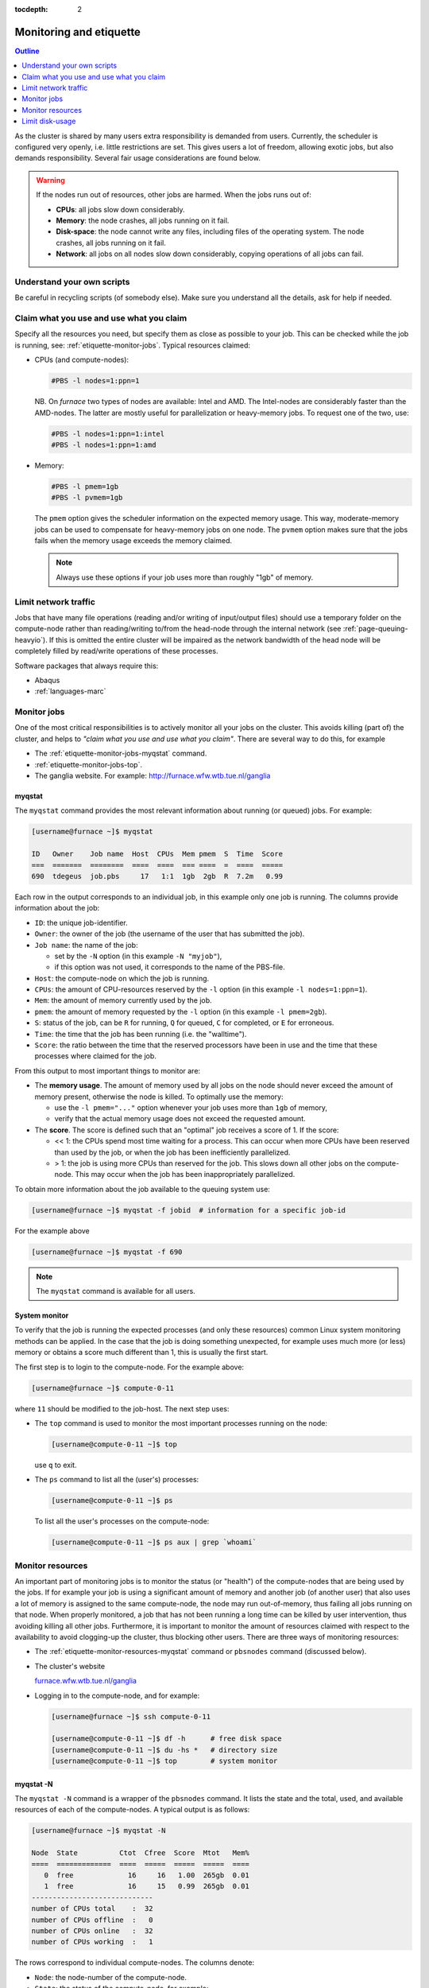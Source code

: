 :tocdepth: 2

.. _etiquette:

########################
Monitoring and etiquette
########################

.. contents:: **Outline**
  :local:
  :depth: 1
  :backlinks: top

As the cluster is shared by many users extra responsibility is demanded from users. Currently, the scheduler is configured very openly, i.e. little restrictions are set. This gives users a lot of freedom, allowing exotic jobs, but also demands responsibility. Several fair usage considerations are found below.

.. warning::

  If the nodes run out of resources, other jobs are harmed. When the jobs runs out of:

  * **CPUs**: all jobs slow down considerably.

  * **Memory**: the node crashes, all jobs running on it fail.

  * **Disk-space**: the node cannot write any files, including files of the operating system. The node crashes, all jobs running on it fail.

  * **Network**: all jobs on all nodes slow down considerably, copying operations of all jobs can fail.

Understand your own scripts
===========================

Be careful in recycling scripts (of somebody else). Make sure you understand all the details, ask for help if needed.

Claim what you use and use what you claim
=========================================

Specify all the resources you need, but specify them as close as possible to your job. This can be checked while the job is running, see: :ref:`etiquette-monitor-jobs`. Typical resources claimed:

* CPUs (and compute-nodes):

  .. code-block:: bash

    #PBS -l nodes=1:ppn=1

  NB. On *furnace* two types of nodes are available: Intel and AMD. The Intel-nodes are considerably faster than the AMD-nodes. The latter are mostly useful for parallelization or heavy-memory jobs. To request one of the two, use:

  .. code-block:: bash

    #PBS -l nodes=1:ppn=1:intel
    #PBS -l nodes=1:ppn=1:amd

* Memory:

  .. code-block:: bash

    #PBS -l pmem=1gb
    #PBS -l pvmem=1gb

  The ``pmem`` option gives the scheduler information on the expected memory usage. This way, moderate-memory jobs can be used to compensate for heavy-memory jobs on one node. The ``pvmem`` option makes sure that the jobs fails when the memory usage exceeds the memory claimed.

  .. note::

    Always use these options if your job uses more than roughly "1gb" of memory.

Limit network traffic
=====================

Jobs that have many file operations (reading and/or writing of input/output files) should use a temporary folder on the compute-node rather than reading/writing to/from the head-node through the internal network (see :ref:`page-queuing-heavyio`). If this is omitted the entire cluster will be impaired as the network bandwidth of the head node will be completely filled by read/write operations of these processes.

Software packages that always require this:

* Abaqus

* :ref:`languages-marc`

.. _etiquette-monitor-jobs:

Monitor jobs
============

One of the most critical responsibilities is to actively monitor all your jobs on the cluster. This avoids killing (part of) the cluster, and helps to *"claim what you use and use what you claim"*. There are several way to do this, for example

* The :ref:`etiquette-monitor-jobs-myqstat` command.

* :ref:`etiquette-monitor-jobs-top`.

* The ganglia website. For example: `http://furnace.wfw.wtb.tue.nl/ganglia <http://furnace.wfw.wtb.tue.nl/ganglia>`_

.. _etiquette-monitor-jobs-myqstat:

myqstat
-------

The ``myqstat`` command provides the most relevant information about running (or queued) jobs. For example:

.. code-block:: bash

  [username@furnace ~]$ myqstat

  ID   Owner    Job name  Host  CPUs  Mem pmem  S  Time  Score
  ===  =======  ========  ====  ====  === ====  =  ====  =====
  690  tdegeus  job.pbs     17   1:1  1gb  2gb  R  7.2m   0.99

Each row in the output corresponds to an individual job, in this example only one job is running. The columns provide information about the job:

* ``ID``: the unique job-identifier.

* ``Owner``: the owner of the job (the username of the user that has submitted the job).

* ``Job name``: the name of the job:

  * set by the ``-N`` option (in this example ``-N "myjob"``),

  * if this option was not used, it corresponds to the name of the PBS-file.

* ``Host``: the compute-node on which the job is running.

* ``CPUs``: the amount of CPU-resources reserved by the ``-l`` option (in this example  ``-l nodes=1:ppn=1``).

* ``Mem``: the amount of memory currently used by the job.

* ``pmem``: the amount of memory requested by the ``-l`` option (in this example ``-l pmem=2gb``).

* ``S``: status of the job, can be ``R`` for running, ``Q`` for queued, ``C`` for completed, or ``E`` for erroneous.

* ``Time``: the time that the job has been running (i.e. the "walltime").

* ``Score``: the ratio between the time that the reserved processors have been in use and the time that these processes where claimed for the job.

From this output to most important things to monitor are:

* The **memory usage**. The amount of memory used by all jobs on the node should never exceed the amount of memory present, otherwise the node is killed. To optimally use the memory:

  * use the ``-l pmem="..."`` option whenever your job uses more than ``1gb`` of memory,

  * verify that the actual memory usage does not exceed the requested amount.

* The **score**. The score is defined such that an "optimal" job receives a score of 1. If the score:

  * << 1: the CPUs spend most time waiting for a process. This can occur when more CPUs have been reserved than used by the job, or when the job has been inefficiently parallelized.

  * > 1: the job is using more CPUs than reserved for the job. This slows down all other jobs on the compute-node. This may occur when the job has been inappropriately parallelized.

To obtain more information about the job available to the queuing system use:

.. code-block:: bash

  [username@furnace ~]$ myqstat -f jobid  # information for a specific job-id

For the example above

.. code-block:: bash

  [username@furnace ~]$ myqstat -f 690

.. note::

  The ``myqstat`` command is available for all users.

.. _etiquette-monitor-jobs-top:

System monitor
--------------

To verify that the job is running the expected processes (and only these resources) common Linux system monitoring methods can be applied. In the case that the job is doing something unexpected, for example uses much more (or less) memory or obtains a score much different than 1, this is usually the first start.

The first step is to login to the compute-node. For the example above:

.. code-block:: bash

  [username@furnace ~]$ compute-0-11

where ``11`` should be modified to the job-host. The next step uses:

* The ``top`` command is used to monitor the most important processes running on the node:

  .. code-block:: bash

    [username@compute-0-11 ~]$ top

  use ``q`` to exit.

* The ``ps`` command to list all the (user's) processes:

  .. code-block:: bash

    [username@compute-0-11 ~]$ ps

  To list all the user's processes on the compute-node:

  .. code-block:: bash

    [username@compute-0-11 ~]$ ps aux | grep `whoami`

Monitor resources
=================

An important part of monitoring jobs is to monitor the status (or "health") of the compute-nodes that are being used by the jobs. If for example your job is using a significant amount of memory and another job (of another user) that also uses a lot of memory is assigned to the same compute-node, the node may run out-of-memory, thus failing all jobs running on that node. When properly monitored, a job that has not been running a long time can be killed by user intervention, thus avoiding killing all other jobs. Furthermore, it is important to monitor the amount of resources claimed with respect to the availability to avoid clogging-up the cluster, thus blocking other users. There are three ways of monitoring resources:

* The :ref:`etiquette-monitor-resources-myqstat` command or ``pbsnodes`` command  (discussed below).

* The cluster's website

  `furnace.wfw.wtb.tue.nl/ganglia <http://furnace.wfw.wtb.tue.nl/ganglia>`_

* Logging in to the compute-node, and for example:

  .. code-block:: none

    [username@furnace ~]$ ssh compute-0-11

    [username@compute-0-11 ~]$ df -h      # free disk space
    [username@compute-0-11 ~]$ du -hs *   # directory size
    [username@compute-0-11 ~]$ top        # system monitor

.. _etiquette-monitor-resources-myqstat:

myqstat -N
----------

The ``myqstat -N`` command is a wrapper of the ``pbsnodes`` command. It lists the state and the total, used, and available resources of each of the compute-nodes. A typical output is as follows:

.. code-block:: none

  [username@furnace ~]$ myqstat -N

  Node  State          Ctot  Cfree  Score  Mtot   Mem%
  ====  =============  ====  =====  =====  =====  ====
     0  free             16     16   1.00  265gb  0.01
     1  free             16     15   0.99  265gb  0.01
  -----------------------------
  number of CPUs total    :  32
  number of CPUs offline  :   0
  number of CPUs online   :  32
  number of CPUs working  :   1

The rows correspond to individual compute-nodes. The columns denote:

* ``Node``: the node-number of the compute-node.

* ``State``: the status of the compute-node, for example:

  * ``free``: one of more CPUs available for new jobs,

  * ``job-exclusive``: all CPUs are in use for jobs,

  * ``down``: down for maintenance,

  * ``offline``: down for maintenance.

* ``Type``: CPU-type (on *furnace*: ``amd`` or ``intel``, on *rng* the type does not exist).

* ``Ctot``: total number of CPUs in the node.

* ``Cfree``: number of CPUs available for new jobs.

* ``Score``: the ratio of time that the reserved processors have been in use and the time that these processes where claimed by jobs. Should be around 1, otherwise there is potential misuse, see :ref:`etiquette-monitor-jobs-myqstat`.

* ``Mtot``: total amount of memory in the node.

* ``Mem%``: relative amount of memory used by jobs on the node. If this value reaches 1 the node is killed.

Below the list of nodes an overall summary is available, that can be used to compare the used resources to the total amount of available resources.

This **does not** list the amount of hard-disk space still available, or the amount of data sent over the internal network by jobs. Therefore information from the ``ganglia`` command can be included in the output as follows:

.. code-block:: none

  [username@furnace ~]$ myqstat -N --long

  Node  State          Ctot  Cfree  Score  Mtot   Mem%  HDtot  HD%   Network
  ====  =============  ====  =====  =====  =====  ====  =====  ====  =======
     0  free             16     16   1.00  265gb  0.01    1tb  0.28    316b
     1  free             16     15   0.99  265gb  0.01    1tb  0.09    263b
  ...

This list the additional columns:

* ``HDtot``: total amount of disk-space in the node.

* ``HD%``: ratio of disk-space used on the node. If this value reaches 1, the node is killed (immediately).

* ``Network``: total amount of data sent over the network each second.

.. note::

  This command can be slow as the underlying ``ganglia``-command sometimes has to get the information by logging on to each of the compute-nodes.

Limit disk-usage
================

User-data on the head-node
--------------------------

Move your data from the cluster to your own computer when your jobs are done. Although there is a lot of harddisk space available on the cluster, the disks can and do get full, blocking other users from using the cluster. You can check the amount of free disk space by typing ``df -h`` (on the head node) and check the amount of free space on the line that says ``/state/partition1``. You can check the amount of space you are using by typing ``du -sch *`` from your home directory.

.. _etiquette-monitor-resources-rocks:

User-data on compute-nodes
--------------------------

Besides the "home" folder on the head-node, user-data can be located on the hard-disks of the individual compute-nodes. This data can be the temporary data of running jobs, copied to limit network traffic and optimize the job performance (see :ref:`page-queuing-heavyio`). However when jobs have failed *without* copying and removing the temporary data, the temporary data is left behind on the compute-node. This is highly unwanted as it is of no use, but frequently forgotten. To delete this data:

* Log on to the compute node by typing

  .. code-block:: bash

    [username@furnance ~]$ ssh compute-0-n

  where ``n`` should be replaced by the number of the compute-node. Then clean up your files in the ``/state/partition1`` directory.

  .. warning::

     When a user logs in on the compute-node the current folder is always the mounted home folder (on the head-node), i.e. ``/home/username/`` rather than the local ``/state/partition1/username`` folder.

  .. note::

    This can be done in one command, for example:

    .. code-block:: bash

      [username@furnace ~]$ ssh compute-0-16 'rm -r /state/partition1/`whoami`/188370'

* Manually logging in to each of the compute-nodes that you have used for running calculations is a time-consuming task. An easier route is to run the following command, which checks each compute-node for the existence of the user folder and its contents:

  .. code-block:: bash

    [username@furnace ~]$ rocks run host "ls /state/partition1/`whoami`"

  To suppress warnings, use for example grep:

  .. code-block:: bash

    [username@furnace ~]$ rocks run host "ls /state/partition1/`whoami`" | grep -v "Warning" | grep -v "xauth" | grep -v "No such file or directory"

  The output shows any left behind data. If no jobs are running, it should therefore be empty.





